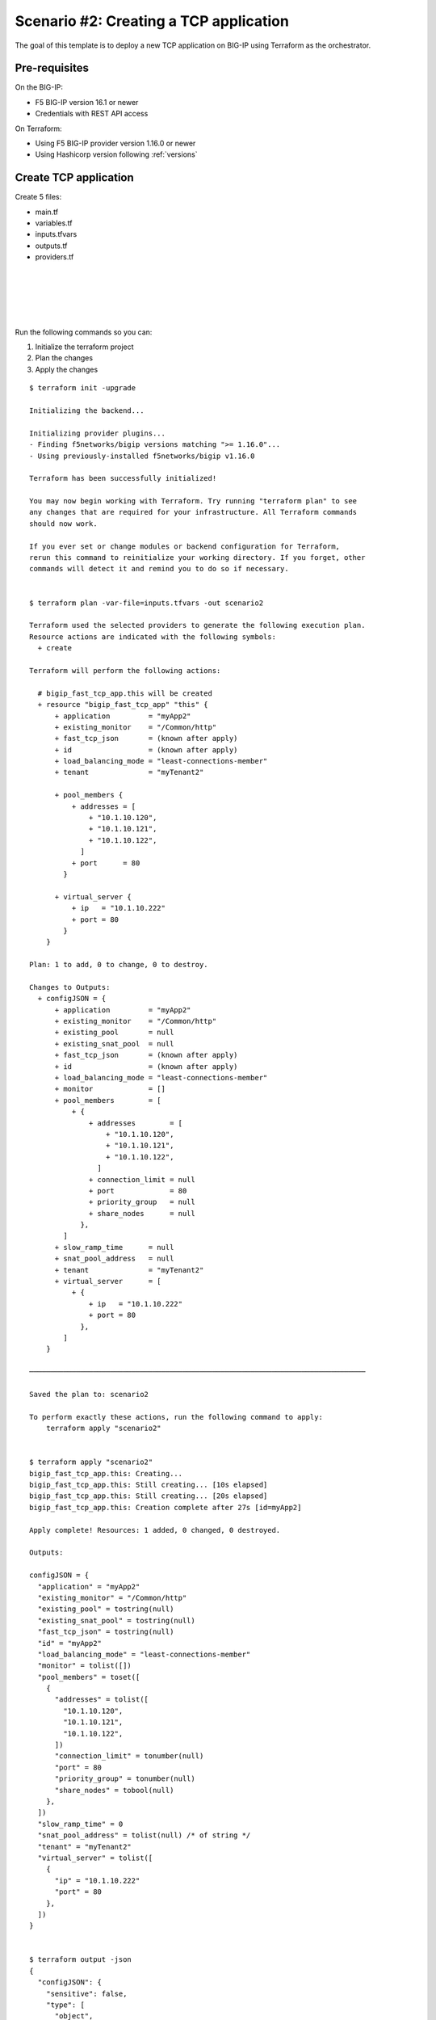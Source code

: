 .. _fast-integration-tcp:

Scenario #2: Creating a TCP application
=======================================

The goal of this template is to deploy a new TCP application on BIG-IP using Terraform as the orchestrator.

Pre-requisites
--------------
On the BIG-IP:

- F5 BIG-IP version 16.1 or newer
- Credentials with REST API access

On Terraform:

- Using F5 BIG-IP provider version 1.16.0 or newer
- Using Hashicorp version following :ref:`versions`


Create TCP application
----------------------

Create 5 files:

- main.tf
- variables.tf
- inputs.tfvars
- outputs.tf
- providers.tf

.. code-block:: json
   :caption: variables.tf
   :linenos:

   variable bigip {}
   variable username {}
   variable password {}

|

.. code-block:: json
   :caption: inputs.tfvars
   :linenos:

   bigip = "10.1.1.9:443"
   username = "admin"
   password = "whatIsYourBigIPPassword?"

|

.. code-block:: json
   :caption: providers.tf
   :linenos:

   terraform {
     required_providers {
       bigip = {
         source = "F5Networks/bigip"
         version = ">= 1.16.0"
       }
     }
   }
   provider "bigip" {
     address  = var.bigip
     username = var.username
     password = var.password
   }

|

.. code-block:: json
   :caption: main.tf
   :linenos:

   resource "bigip_fast_tcp_app" "this" {
     application               = "myApp2"
     tenant                    = "scenario2"
     virtual_server            {
       ip                        = "10.1.10.222"
       port                      = 80
     }
     pool_members  {
       addresses                 = ["10.1.10.120", "10.1.10.121", "10.1.10.122"]
       port                      = 80
     }
     load_balancing_mode       = "least-connections-member"
     existing_monitor          = "/Common/http"
   }

|

.. code-block:: json
   :caption: outputs.tf
   :linenos:

   output "configJSON" {
           value	= bigip_fast_tcp_app.this
   }

|

Run the following commands so you can:

1. Initialize the terraform project
2. Plan the changes
3. Apply the changes

::

    $ terraform init -upgrade

    Initializing the backend...

    Initializing provider plugins...
    - Finding f5networks/bigip versions matching ">= 1.16.0"...
    - Using previously-installed f5networks/bigip v1.16.0
    
    Terraform has been successfully initialized!
    
    You may now begin working with Terraform. Try running "terraform plan" to see
    any changes that are required for your infrastructure. All Terraform commands
    should now work.
    
    If you ever set or change modules or backend configuration for Terraform,
    rerun this command to reinitialize your working directory. If you forget, other
    commands will detect it and remind you to do so if necessary.
    
    
    $ terraform plan -var-file=inputs.tfvars -out scenario2
    
    Terraform used the selected providers to generate the following execution plan.
    Resource actions are indicated with the following symbols:
      + create
    
    Terraform will perform the following actions:
    
      # bigip_fast_tcp_app.this will be created
      + resource "bigip_fast_tcp_app" "this" {
          + application         = "myApp2"
          + existing_monitor    = "/Common/http"
          + fast_tcp_json       = (known after apply)
          + id                  = (known after apply)
          + load_balancing_mode = "least-connections-member"
          + tenant              = "myTenant2"
    
          + pool_members {
              + addresses = [
                  + "10.1.10.120",
                  + "10.1.10.121",
                  + "10.1.10.122",
                ]
              + port      = 80
            }
    
          + virtual_server {
              + ip   = "10.1.10.222"
              + port = 80
            }
        }

    Plan: 1 to add, 0 to change, 0 to destroy.
    
    Changes to Outputs:
      + configJSON = {
          + application         = "myApp2"
          + existing_monitor    = "/Common/http"
          + existing_pool       = null
          + existing_snat_pool  = null
          + fast_tcp_json       = (known after apply)
          + id                  = (known after apply)
          + load_balancing_mode = "least-connections-member"
          + monitor             = []
          + pool_members        = [
              + {
                  + addresses        = [
                      + "10.1.10.120",
                      + "10.1.10.121",
                      + "10.1.10.122",
                    ]
                  + connection_limit = null
                  + port             = 80
                  + priority_group   = null
                  + share_nodes      = null
                },
            ]
          + slow_ramp_time      = null
          + snat_pool_address   = null
          + tenant              = "myTenant2"
          + virtual_server      = [
              + {
                  + ip   = "10.1.10.222"
                  + port = 80
                },
            ]
        }

    ───────────────────────────────────────────────────────────────────────────────

    Saved the plan to: scenario2

    To perform exactly these actions, run the following command to apply:
        terraform apply "scenario2"


    $ terraform apply "scenario2"
    bigip_fast_tcp_app.this: Creating...
    bigip_fast_tcp_app.this: Still creating... [10s elapsed]
    bigip_fast_tcp_app.this: Still creating... [20s elapsed]
    bigip_fast_tcp_app.this: Creation complete after 27s [id=myApp2]

    Apply complete! Resources: 1 added, 0 changed, 0 destroyed.

    Outputs:

    configJSON = {
      "application" = "myApp2"
      "existing_monitor" = "/Common/http"
      "existing_pool" = tostring(null)
      "existing_snat_pool" = tostring(null)
      "fast_tcp_json" = tostring(null)
      "id" = "myApp2"
      "load_balancing_mode" = "least-connections-member"
      "monitor" = tolist([])
      "pool_members" = toset([
        {
          "addresses" = tolist([
            "10.1.10.120",
            "10.1.10.121",
            "10.1.10.122",
          ])
          "connection_limit" = tonumber(null)
          "port" = 80
          "priority_group" = tonumber(null)
          "share_nodes" = tobool(null)
        },
      ])
      "slow_ramp_time" = 0
      "snat_pool_address" = tolist(null) /* of string */
      "tenant" = "myTenant2"
      "virtual_server" = tolist([
        {
          "ip" = "10.1.10.222"
          "port" = 80
        },
      ])
    }


    $ terraform output -json
    {
      "configJSON": {
        "sensitive": false,
        "type": [
          "object",
          {
                "application": "string",
            "existing_monitor": "string",
            "existing_pool": "string",
            "existing_snat_pool": "string",
            "fast_tcp_json": "string",
            "id": "string",
            "load_balancing_mode": "string",
            "monitor": [
              "list",
              [
                "object",
                {
                  "interval": "number"
                }
              ]
            ],
            "pool_members": [
              "set",
              [
                "object",
                {
                  "addresses": [
                    "list",
                    "string"
                  ],
                  "connection_limit": "number",
                  "port": "number",
                  "priority_group": "number",
                  "share_nodes": "bool"
                }
              ]
            ],
            "slow_ramp_time": "number",
            "snat_pool_address": [
              "list",
              "string"
            ],
            "tenant": "string",
            "virtual_server": [
              "list",
              [
                "object",
                {
                  "ip": "string",
                  "port": "number"
                }
              ]
            ]
          }
        ],
        "value": {
          "application": "myApp2",
          "existing_monitor": "/Common/http",
          "existing_pool": null,
          "existing_snat_pool": null,
          "fast_tcp_json": null,
          "id": "myApp2",
          "load_balancing_mode": "least-connections-member",
          "monitor": [],
          "pool_members": [
            {
              "addresses": [
                "10.1.10.120",
                "10.1.10.121",
                "10.1.10.122"
              ],
              "connection_limit": 0,
              "port": 80,
              "priority_group": 0,
              "share_nodes": false
            }
          ],
          "slow_ramp_time": 0,
          "snat_pool_address": null,
          "tenant": "myTenant2",
          "virtual_server": [
            {
              "ip": "10.1.10.222",
              "port": 80
            }
          ]
        }
      }
    }

    $ terraform output -json > config_export1.json


|


The Terraform CLI output is designed to be parsed by humans. To get a machine-readable format for automation, use the -json flag for JSON-formatted output.

Checking the virtual server and pool status, you discover both are down. Update your terraform main.tf file with the following:

.. code-block:: json
   :caption: main.tf
   :linenos:

    resource "bigip_fast_tcp_app" "this" {
      application               = "myApp2"
      tenant                    = "scenario2"
      virtual_server            {
        ip                        = "10.1.10.222"
        port                      = 80
      }
      pool_members  {
        addresses                 = ["10.1.10.120", "10.1.10.121", "10.1.10.122"]
        port                      = 80
      }
      load_balancing_mode       = "least-connections-member"
      existing_monitor          = "/Common/tcp"
    }


|

Run the following commands so you can:

1. Plan the changes
2. Apply the changes

::

    $ terraform plan -var-file=inputs.tfvars -out scenario2
    bigip_fast_tcp_app.this: Refreshing state... [id=myApp2]

    Terraform used the selected providers to generate the following execution plan.
    Resource actions are indicated with the following symbols:
      ~ update in-place
    
    Terraform will perform the following actions:
    
      # bigip_fast_tcp_app.this will be updated in-place
      ~ resource "bigip_fast_tcp_app" "this" {
          ~ existing_monitor    = "/Common/http" -> "/Common/tcp"
            id                  = "myApp2"
            # (4 unchanged attributes hidden)
    
    
            # (2 unchanged blocks hidden)
        }
    
    Plan: 0 to add, 1 to change, 0 to destroy.
    
    Changes to Outputs:
      ~ configJSON = {
          ~ existing_monitor    = "/Common/http" -> "/Common/tcp"
            id                  = "myApp2"
            # (11 unchanged elements hidden)
        }
    
    ───────────────────────────────────────────────────────────────────────────────
    
    Saved the plan to: scenario2
    
    To perform exactly these actions, run the following command to apply:
        terraform apply "scenario2"
    
    $ terraform apply "scenario2"
    bigip_fast_tcp_app.this: Modifying... [id=myApp2]
    bigip_fast_tcp_app.this: Still modifying... [id=myApp2, 10s elapsed]
    bigip_fast_tcp_app.this: Modifications complete after 16s [id=myApp2]
    
    Apply complete! Resources: 0 added, 1 changed, 0 destroyed.
    
    Outputs:
    
    configJSON = {
      "application" = "myApp2"
      "existing_monitor" = "/Common/tcp"
      "existing_pool" = tostring(null)
      "existing_snat_pool" = tostring(null)
      "fast_tcp_json" = tostring(null)
      "id" = "myApp2"
      "load_balancing_mode" = "least-connections-member"
      "monitor" = tolist([])
      "pool_members" = toset([
        {
          "addresses" = tolist([
            "10.1.10.120",
            "10.1.10.121",
            "10.1.10.122",
          ])
          "connection_limit" = 0
          "port" = 80
          "priority_group" = 0
          "share_nodes" = false
        },
      ])
      "slow_ramp_time" = 0
      "snat_pool_address" = tolist(null) /* of string */
      "tenant" = "myTenant2"
      "virtual_server" = tolist([
        {
          "ip" = "10.1.10.222"
          "port" = 80
        },
      ])
    }

    $ terraform output -json > config_export2.json
    
    $ diff config_export1.json config_export2.json 
    59c59
    <       "existing_monitor": "/Common/http",
    ---
    >       "existing_monitor": "/Common/tcp",